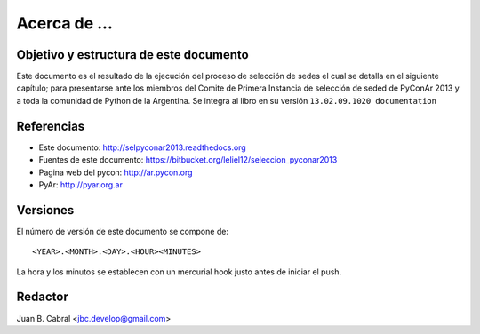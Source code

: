 ﻿=============
Acerca de ...
=============

Objetivo y estructura de este documento
---------------------------------------

Este documento es el resultado de la ejecución del proceso de selección de sedes
el cual se detalla en el siguiente capítulo; para presentarse ante los miembros
del Comite de Primera Instancia de selección de seded de PyConAr 2013 y a toda
la comunidad de Python de la Argentina. Se integra al libro en su versión
``13.02.09.1020 documentation``


Referencias
-----------

- Este documento: http://selpyconar2013.readthedocs.org
- Fuentes de este documento: https://bitbucket.org/leliel12/seleccion_pyconar2013
- Pagina web del pycon: http://ar.pycon.org
- PyAr: http://pyar.org.ar


Versiones
---------

El número de versión de este documento se compone de:

::

    <YEAR>.<MONTH>.<DAY>.<HOUR><MINUTES>

La hora y los minutos se establecen con un mercurial hook justo antes de
iniciar el push.


Redactor
--------

Juan B. Cabral <jbc.develop@gmail.com>
